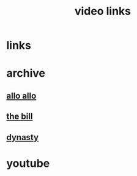 #+TITLE: video links
#+STARTUP: overview
* links
* archive
** [[https://archive.org/details/allo-allo][allo allo]]
** [[https://archive.org/download/the-bill_202211/][the bill]]
** [[https://archive.org/download/dynasty-1981/][dynasty]]
* youtube

